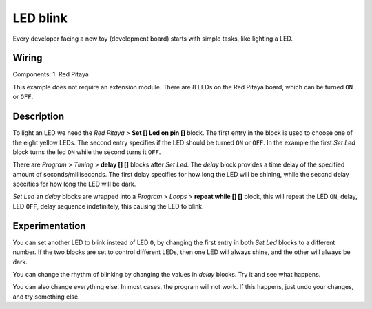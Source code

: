 ---------
LED blink
---------

Every developer facing a new toy (development board) starts with simple tasks, like lighting a LED.

~~~~~~
Wiring
~~~~~~

Components:
1. Red Pitaya

.. image:: wiring.png
   :alt: Wiring for LED blink

This example does not require an extension module.
There are 8 LEDs on the Red Pitaya board, which can be turned ``ON`` or ``OFF``.

~~~~~~~~~~~
Description
~~~~~~~~~~~

.. image:: blocks.png
   :alt: Program blocks for LED blink

To light an LED we need the *Red Pitaya* > **Set [] Led on pin []** block.
The first entry in the block is used to choose one of the eight yellow LEDs.
The second entry specifies if the LED should be turned ``ON`` or ``OFF``.
In the example the first *Set Led* block turns the led ``ON`` while the second turns it ``OFF``.

There are *Program* > *Timing* > **delay [] []** blocks after *Set Led*.
The *delay* block provides a time delay of the specified amount of seconds/milliseconds.
The first delay specifies for how long the LED will be shining,
while the second delay specifies for how long the LED will be dark.

*Set Led* an *delay* blocks are wrapped into a *Program* > *Loops* > **repeat while [] []** block,
this will repeat the LED ``ON``, delay, LED ``OFF``,
delay sequence indefinitely, this causing the LED to blink.

~~~~~~~~~~~~~~~
Experimentation
~~~~~~~~~~~~~~~

You can set another LED to blink instead of LED ``0``,
by changing the first entry in both *Set Led* blocks to a different number.
If the two blocks are set to control different LEDs,
then one LED will always shine, and the other will always be dark.

You can change the rhythm of blinking by changing the values in *delay* blocks.
Try it and see what happens.

You can also change everything else.
In most cases, the program will not work.
If this happens, just undo your changes, and try something else.
